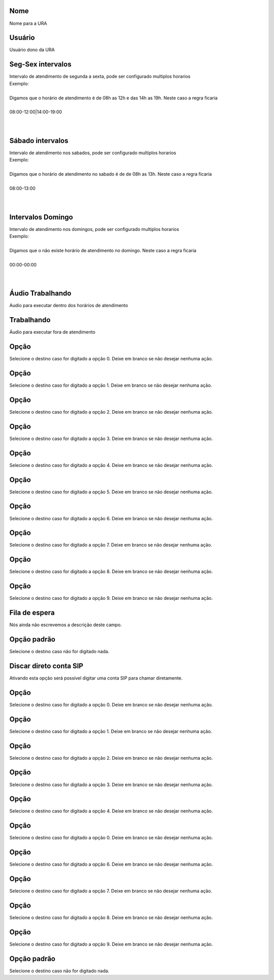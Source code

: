 
.. _ivr-name:

Nome
----

| Nome para a URA




.. _ivr-id-user:

Usuário
--------

| Usuário dono da URA




.. _ivr-monFriStart:

Seg-Sex intervalos
------------------

| Intervalo de atendimento de segunda a sexta, pode ser configurado multiplos horarios
| Exemplo:
| 
| Digamos que o horário de atendimento é de 08h as 12h e das 14h as 19h. Neste caso a regra ficaria
| 
| 08:00-12:00|14:00-19:00
| 
| 




.. _ivr-satStart:

Sábado intervalos
------------------

| Intervalo de atendimento nos sabados, pode ser configurado multiplos horarios
| Exemplo:
| 
| Digamos que o horário de atendimento no sabado é de de 08h as 13h. Neste caso a regra ficaria
| 
| 08:00-13:00
| 
| 




.. _ivr-sunStart:

Intervalos Domingo
------------------

| Intervalo de atendimento nos domingos, pode ser configurado multiplos horarios
| Exemplo:
| 
| Digamos que o não existe horário de atendimento no domingo. Neste caso a regra ficaria
| 
| 00:00-00:00
| 
| 




.. _ivr-workaudio:

Áudio Trabalhando
------------------

| Audio para executar dentro dos horários de atendimento




.. _ivr-noworkaudio:

Trabalhando
-----------

| Áudio para executar fora de atendimento




.. _ivr-option-0:

Opção
-------

| Selecione o destino caso for digitado a opção 0. Deixe em branco se não desejar nenhuma ação.




.. _ivr-option-1:

Opção
-------

| Selecione o destino caso for digitado a opção 1. Deixe em branco se não desejar nenhuma ação.




.. _ivr-option-2:

Opção
-------

| Selecione o destino caso for digitado a opção 2. Deixe em branco se não desejar nenhuma ação.




.. _ivr-option-3:

Opção
-------

| Selecione o destino caso for digitado a opção 3. Deixe em branco se não desejar nenhuma ação.




.. _ivr-option-4:

Opção
-------

| Selecione o destino caso for digitado a opção 4. Deixe em branco se não desejar nenhuma ação.




.. _ivr-option-5:

Opção
-------

| Selecione o destino caso for digitado a opção 5. Deixe em branco se não desejar nenhuma ação.




.. _ivr-option-6:

Opção
-------

| Selecione o destino caso for digitado a opção 6. Deixe em branco se não desejar nenhuma ação.




.. _ivr-option-7:

Opção
-------

| Selecione o destino caso for digitado a opção 7. Deixe em branco se não desejar nenhuma ação.




.. _ivr-option-8:

Opção
-------

| Selecione o destino caso for digitado a opção 8. Deixe em branco se não desejar nenhuma ação.




.. _ivr-option-9:

Opção
-------

| Selecione o destino caso for digitado a opção 9. Deixe em branco se não desejar nenhuma ação.




.. _ivr-id-queue-9:

Fila de espera
--------------

| Nós ainda não escrevemos a descrição deste campo.




.. _ivr-option-10:

Opção padrão
---------------

| Selecione o destino caso não for digitado nada.




.. _ivr-direct-extension:

Discar direto conta SIP
-----------------------

| Ativando esta opção será possível digitar uma conta SIP para chamar diretamente.




.. _ivr-option-out-0:

Opção
-------

| Selecione o destino caso for digitado a opção 0. Deixe em branco se não desejar nenhuma ação.




.. _ivr-option-out-1:

Opção
-------

| Selecione o destino caso for digitado a opção 1. Deixe em branco se não desejar nenhuma ação.




.. _ivr-option-out-2:

Opção
-------

| Selecione o destino caso for digitado a opção 2. Deixe em branco se não desejar nenhuma ação.




.. _ivr-option-out-3:

Opção
-------

| Selecione o destino caso for digitado a opção 3. Deixe em branco se não desejar nenhuma ação.




.. _ivr-option-out-4:

Opção
-------

| Selecione o destino caso for digitado a opção 4. Deixe em branco se não desejar nenhuma ação.




.. _ivr-option-out-5:

Opção
-------

| Selecione o destino caso for digitado a opção 0. Deixe em branco se não desejar nenhuma ação.




.. _ivr-option-out-6:

Opção
-------

| Selecione o destino caso for digitado a opção 6. Deixe em branco se não desejar nenhuma ação.




.. _ivr-option-out-7:

Opção
-------

| Selecione o destino caso for digitado a opção 7. Deixe em branco se não desejar nenhuma ação.




.. _ivr-option-out-8:

Opção
-------

| Selecione o destino caso for digitado a opção 8. Deixe em branco se não desejar nenhuma ação.




.. _ivr-option-out-9:

Opção
-------

| Selecione o destino caso for digitado a opção 9. Deixe em branco se não desejar nenhuma ação.




.. _ivr-option-out-10:

Opção padrão
---------------

| Selecione o destino caso não for digitado nada.



